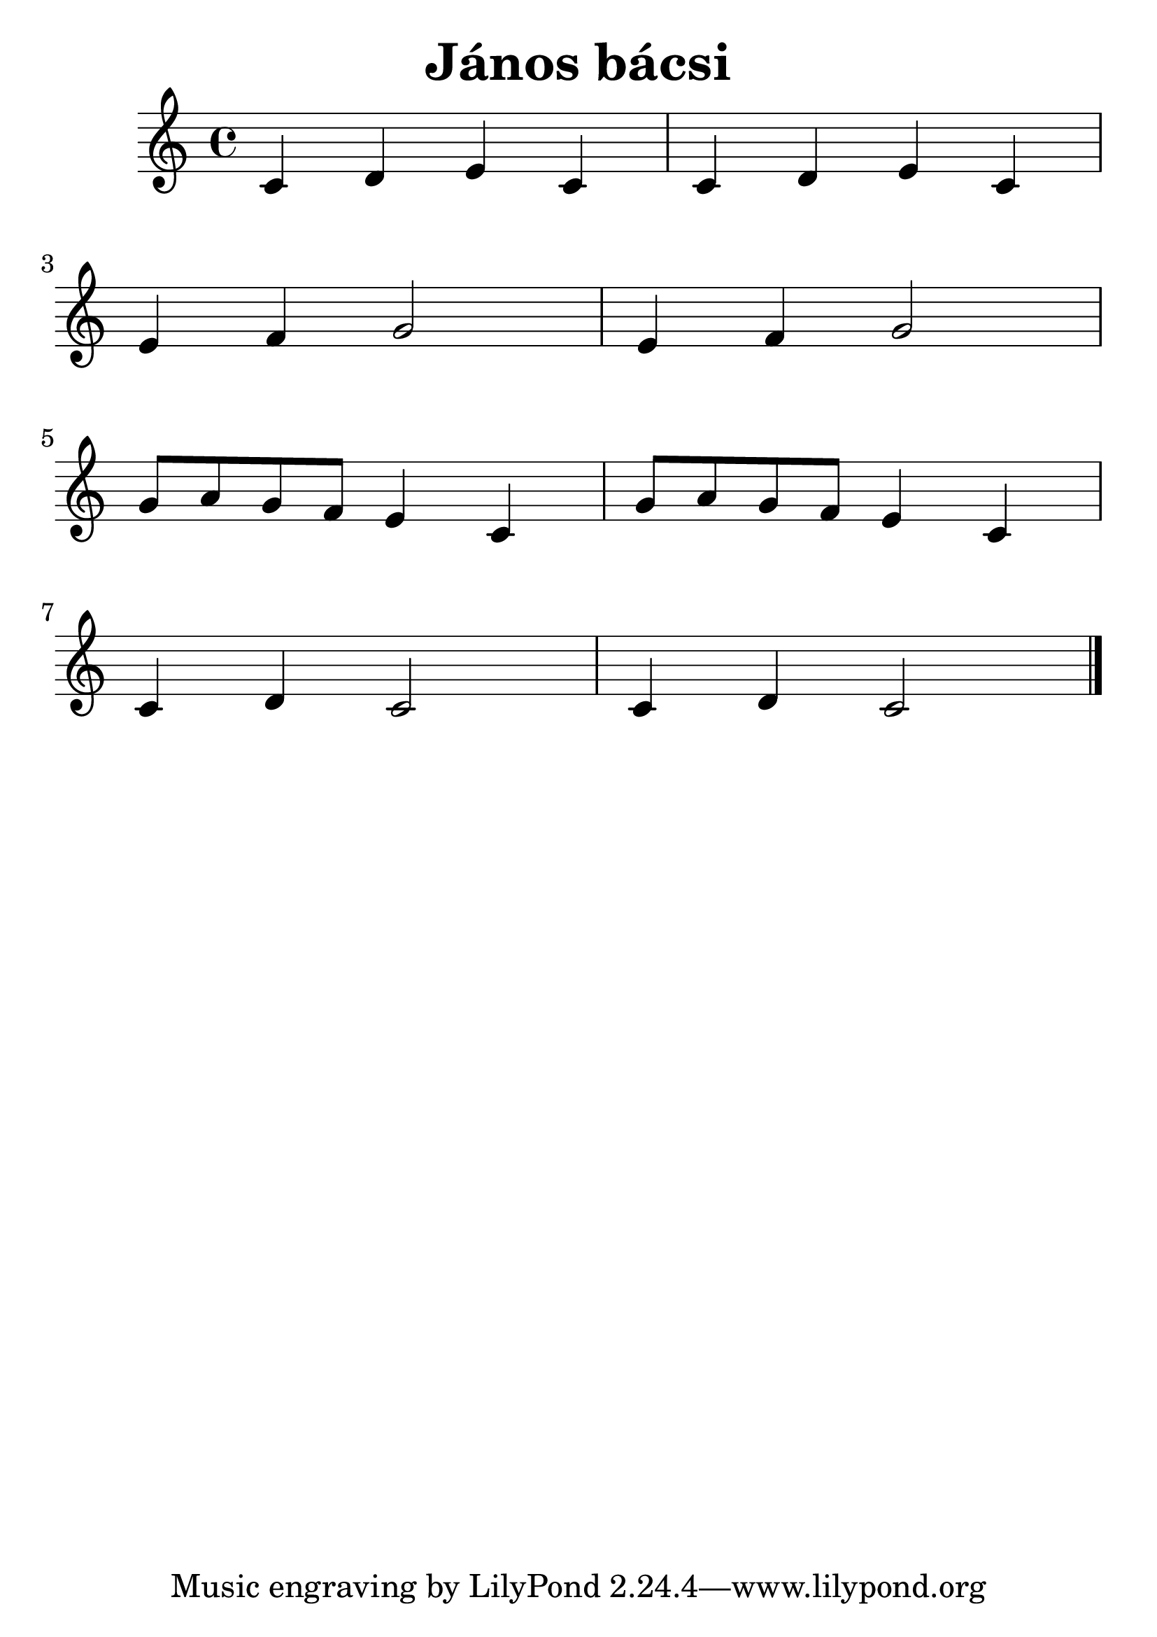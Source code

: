 #(set-default-paper-size "a4")
#(set-global-staff-size 30)
\header {
  title = "János bácsi"
  composer = ""
}
\score { 
<<

  \new Staff { \clef "treble" \relative c' { 
    c4 d e c c d e c \break 
    e f g2 e4 f g2 \break
    g8 a g f e4 c g'8 a g f e4 c \break
    c4 d c2 c4 d c2 
    \bar "|."
  }}

  >>
  \layout {}
  \midi {}
}
